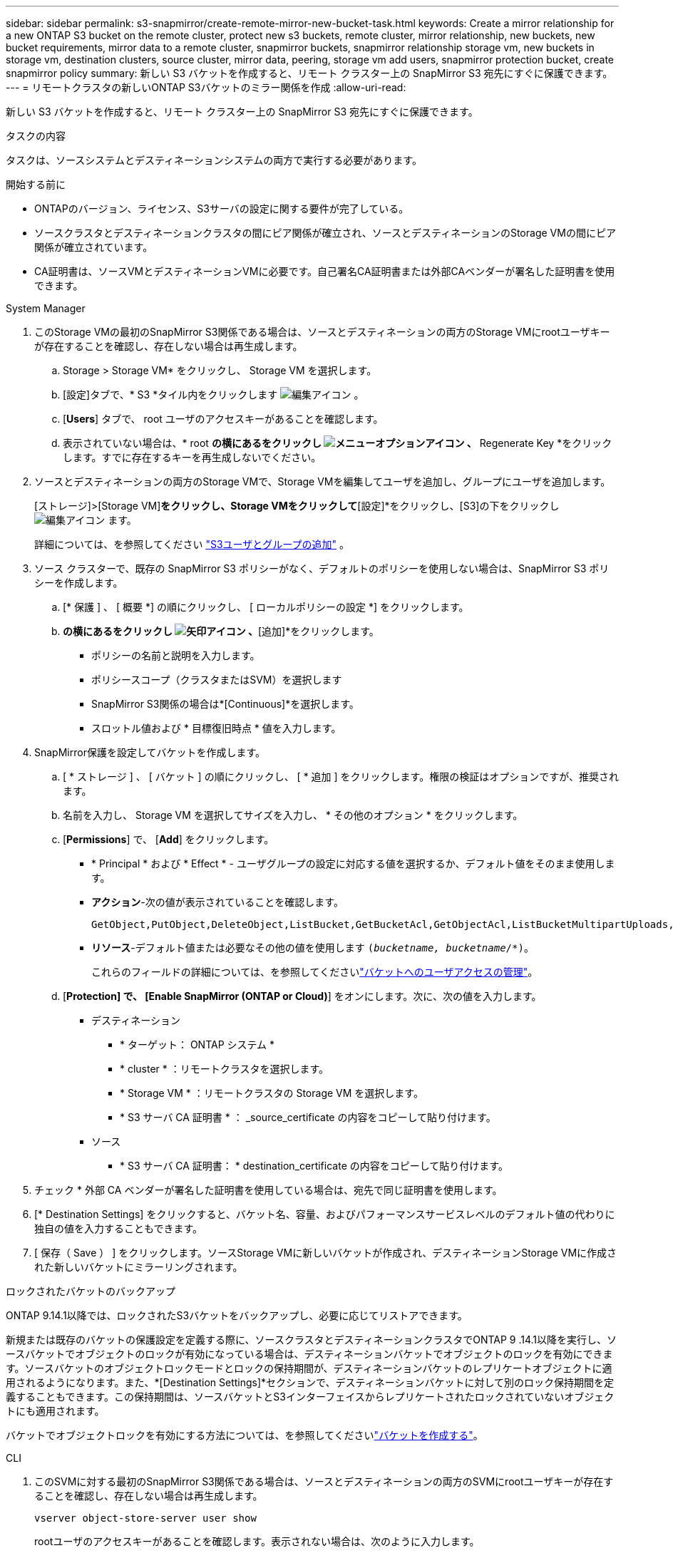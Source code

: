 ---
sidebar: sidebar 
permalink: s3-snapmirror/create-remote-mirror-new-bucket-task.html 
keywords: Create a mirror relationship for a new ONTAP S3 bucket on the remote cluster, protect new s3 buckets, remote cluster, mirror relationship, new buckets, new bucket requirements, mirror data to a remote cluster, snapmirror buckets, snapmirror relationship storage vm, new buckets in storage vm, destination clusters, source cluster, mirror data, peering, storage vm add users, snapmirror protection bucket, create snapmirror policy 
summary: 新しい S3 バケットを作成すると、リモート クラスター上の SnapMirror S3 宛先にすぐに保護できます。 
---
= リモートクラスタの新しいONTAP S3バケットのミラー関係を作成
:allow-uri-read: 


[role="lead"]
新しい S3 バケットを作成すると、リモート クラスター上の SnapMirror S3 宛先にすぐに保護できます。

.タスクの内容
タスクは、ソースシステムとデスティネーションシステムの両方で実行する必要があります。

.開始する前に
* ONTAPのバージョン、ライセンス、S3サーバの設定に関する要件が完了している。
* ソースクラスタとデスティネーションクラスタの間にピア関係が確立され、ソースとデスティネーションのStorage VMの間にピア関係が確立されています。
* CA証明書は、ソースVMとデスティネーションVMに必要です。自己署名CA証明書または外部CAベンダーが署名した証明書を使用できます。


[role="tabbed-block"]
====
.System Manager
--
. このStorage VMの最初のSnapMirror S3関係である場合は、ソースとデスティネーションの両方のStorage VMにrootユーザキーが存在することを確認し、存在しない場合は再生成します。
+
.. Storage > Storage VM* をクリックし、 Storage VM を選択します。
.. [設定]タブで、* S3 *タイル内をクリックします image:icon_pencil.gif["編集アイコン"] 。
.. [*Users*] タブで、 root ユーザのアクセスキーがあることを確認します。
.. 表示されていない場合は、* root *の横にあるをクリックし image:icon_kabob.gif["メニューオプションアイコン"] 、* Regenerate Key *をクリックします。すでに存在するキーを再生成しないでください。


. ソースとデスティネーションの両方のStorage VMで、Storage VMを編集してユーザを追加し、グループにユーザを追加します。
+
[ストレージ]>[Storage VM]*をクリックし、Storage VMをクリックして*[設定]*をクリックし、[S3]の下をクリックし image:icon_pencil.gif["編集アイコン"] ます。

+
詳細については、を参照してください link:../task_object_provision_add_s3_users_groups.html["S3ユーザとグループの追加"] 。

. ソース クラスターで、既存の SnapMirror S3 ポリシーがなく、デフォルトのポリシーを使用しない場合は、SnapMirror S3 ポリシーを作成します。
+
.. [* 保護 ] 、 [ 概要 *] の順にクリックし、 [ ローカルポリシーの設定 *] をクリックします。
.. [保護ポリシー]*の横にあるをクリックし image:../media/icon_arrow.gif["矢印アイコン"] 、*[追加]*をクリックします。
+
*** ポリシーの名前と説明を入力します。
*** ポリシースコープ（クラスタまたはSVM）を選択します
*** SnapMirror S3関係の場合は*[Continuous]*を選択します。
*** スロットル値および * 目標復旧時点 * 値を入力します。




. SnapMirror保護を設定してバケットを作成します。
+
.. [ * ストレージ ] 、 [ バケット ] の順にクリックし、 [ * 追加 ] をクリックします。権限の検証はオプションですが、推奨されます。
.. 名前を入力し、 Storage VM を選択してサイズを入力し、 * その他のオプション * をクリックします。
.. [*Permissions*] で、 [*Add*] をクリックします。
+
*** * Principal * および * Effect * - ユーザグループの設定に対応する値を選択するか、デフォルト値をそのまま使用します。
*** *アクション*-次の値が表示されていることを確認します。
+
[listing]
----
GetObject,PutObject,DeleteObject,ListBucket,GetBucketAcl,GetObjectAcl,ListBucketMultipartUploads,ListMultipartUploadParts
----
*** *リソース*-デフォルト値または必要なその他の値を使用します `(_bucketname, bucketname_/*)`。
+
これらのフィールドの詳細については、を参照してくださいlink:../task_object_provision_manage_bucket_access.html["バケットへのユーザアクセスの管理"]。



.. [*Protection] で、 [Enable SnapMirror (ONTAP or Cloud)*] をオンにします。次に、次の値を入力します。
+
*** デスティネーション
+
**** * ターゲット： ONTAP システム *
**** * cluster * ：リモートクラスタを選択します。
**** * Storage VM * ：リモートクラスタの Storage VM を選択します。
**** * S3 サーバ CA 証明書 * ： _source_certificate の内容をコピーして貼り付けます。


*** ソース
+
**** * S3 サーバ CA 証明書： * destination_certificate の内容をコピーして貼り付けます。






. チェック * 外部 CA ベンダーが署名した証明書を使用している場合は、宛先で同じ証明書を使用します。
. [* Destination Settings] をクリックすると、バケット名、容量、およびパフォーマンスサービスレベルのデフォルト値の代わりに独自の値を入力することもできます。
. [ 保存（ Save ） ] をクリックします。ソースStorage VMに新しいバケットが作成され、デスティネーションStorage VMに作成された新しいバケットにミラーリングされます。


.ロックされたバケットのバックアップ
ONTAP 9.14.1以降では、ロックされたS3バケットをバックアップし、必要に応じてリストアできます。

新規または既存のバケットの保護設定を定義する際に、ソースクラスタとデスティネーションクラスタでONTAP 9 .14.1以降を実行し、ソースバケットでオブジェクトのロックが有効になっている場合は、デスティネーションバケットでオブジェクトのロックを有効にできます。ソースバケットのオブジェクトロックモードとロックの保持期間が、デスティネーションバケットのレプリケートオブジェクトに適用されるようになります。また、*[Destination Settings]*セクションで、デスティネーションバケットに対して別のロック保持期間を定義することもできます。この保持期間は、ソースバケットとS3インターフェイスからレプリケートされたロックされていないオブジェクトにも適用されます。

バケットでオブジェクトロックを有効にする方法については、を参照してくださいlink:../s3-config/create-bucket-task.html["バケットを作成する"]。

--
.CLI
--
. このSVMに対する最初のSnapMirror S3関係である場合は、ソースとデスティネーションの両方のSVMにrootユーザキーが存在することを確認し、存在しない場合は再生成します。
+
`vserver object-store-server user show`

+
rootユーザのアクセスキーがあることを確認します。表示されない場合は、次のように入力します。

+
`vserver object-store-server user regenerate-keys -vserver svm_name -user _root_`

+
すでに存在するキーを再生成しないでください。

. ソースとデスティネーションの両方のSVMにバケットを作成します。
+
`vserver object-store-server bucket create -vserver svm_name -bucket bucket_name [-size _integer_[KB|MB|GB|TB|PB]] [-comment _text_] [_additional_options_]`

. ソースとデスティネーションの両方のSVMでデフォルトのバケットポリシーにアクセスルールを追加します。
+
`vserver object-store-server bucket policy add-statement -vserver _svm_name_ -bucket _bucket_name_ -effect {allow|deny} -action _object_store_actions_ -principal _user_and_group_names_ -resource _object_store_resources_ [-sid _text_] [-index _integer_]`

+
.例
[listing]
----
src_cluster::> vserver object-store-server bucket policy add-statement -bucket test-bucket -effect allow -action GetObject,PutObject,DeleteObject,ListBucket,GetBucketAcl,GetObjectAcl,ListBucketMultipartUploads,ListMultipartUploadParts -principal - -resource test-bucket, test-bucket /*
----
. ソース SVM で、既存の SnapMirror S3 ポリシーがなく、デフォルトのポリシーを使用しない場合は、SnapMirror S3 ポリシーを作成します。 
`snapmirror policy create -vserver _svm_name_ -policy policy_name -type continuous [-rpo _integer_] [-throttle _throttle_type_] [-comment _text_] [_additional_options_]`
+
パラメータ：

+
** Type `continuous` - SnapMirror S3関係の唯一のポリシータイプ（必須）。
** `-rpo`-目標復旧時点の時間を秒単位で指定します（オプション）。
** `-throttle`-スループット/帯域幅の上限をキロバイト/秒単位で指定します（オプション）。
+
.例
[listing]
----
src_cluster::> snapmirror policy create -vserver vs0 -type continuous -rpo 0 -policy test-policy
----


. ソースクラスタとデスティネーションクラスタの管理SVMにCAサーバ証明書をインストールします。
+
.. ソースクラスタで、_destination_S3サーバ証明書に署名したCA証明書をインストールします。
`security certificate install -type server-ca -vserver _src_admin_svm_ -cert-name _dest_server_certificate_`
.. デスティネーションクラスタで、_source_S3サーバ証明書に署名したCA証明書をインストールします。
`security certificate install -type server-ca -vserver _dest_admin_svm_ -cert-name _src_server_certificate_`
+
外部のCAベンダーによって署名された証明書を使用している場合は、ソースとデスティネーションの管理SVMに同じ証明書をインストールします。

+
の詳細については `security certificate install`、をlink:https://docs.netapp.com/us-en/ontap-cli/security-certificate-install.html["ONTAPコマンド リファレンス"^]参照してください。



. ソース SVM で、SnapMirror S3 関係を作成します。
+
`snapmirror create -source-path _src_svm_name_:/bucket/_bucket_name_ -destination-path _dest_peer_svm_name_:/bucket/_bucket_name_, ...} [-policy policy_name]`

+
作成したポリシーを使用することも、デフォルトのポリシーをそのまま使用することもできます。

+
.例
[listing]
----
src_cluster::> snapmirror create -source-path vs0-src:/bucket/test-bucket -destination-path vs1-dest:bucket/test-bucket-mirror -policy test-policy
----
. ミラーリングがアクティブであることを確認します。
`snapmirror show -policy-type continuous -fields status`


--
====